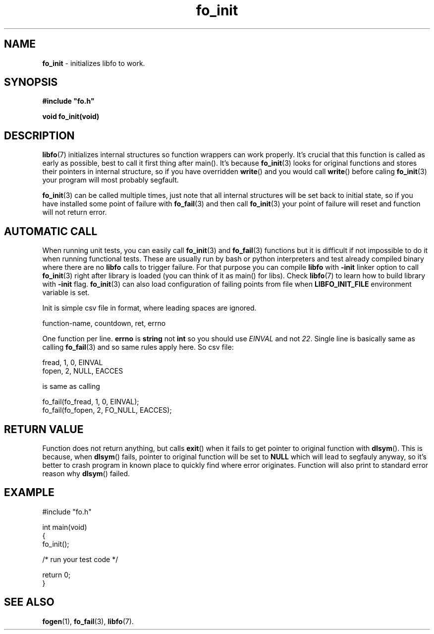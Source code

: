 .TH "fo_init" "3" " 7 November 2019 (v0.2.1)" "bofc.pl"
.SH NAME
.PP
.B fo_init
- initializes libfo to work.
.SH SYNOPSIS
.PP
.BI #include\ "fo.h"
.PP
.B "void fo_init(void)"
.SH DESCRIPTION
.PP
.BR libfo (7)
initializes internal structures so function wrappers can work properly.
It's crucial that this function is called as early as possible, best to call
it first thing after main().
It's because
.BR fo_init (3)
looks for original functions and stores their pointers in internal structure, so
if you have overridden
.BR write ()
and you would call
.BR write ()
before caling
.BR fo_init (3)
your program will most probably segfault.
.PP
.BR fo_init (3)
can be called multiple times, just note that all internal structures will be
set back to initial state, so if you have installed some point of failure with
.BR fo_fail (3)
and then call
.BR fo_init (3)
your point of failure will reset and function will not return error.
.SH AUTOMATIC CALL
.PP
When running unit tests, you can easily call
.BR fo_init (3)
and
.BR fo_fail (3)
functions but it is difficult if not impossible to do it when running
functional tests.
These are usually run by bash or python interpreters and test already
compiled binary where there are no
.B libfo
calls to trigger failure.
For that purpose you can compile
.B libfo
with
.B -init
linker option to call
.BR fo_init (3)
right after library is loaded (you can think of it as main() for libs).
Check
.BR libfo (7)
to learn how to build library with
.B -init
flag.
.BR fo_init (3)
can also load configuration of failing points from file when
.B LIBFO_INIT_FILE
environment variable is set.
.PP
Init is simple csv file in format, where leading spaces are ignored.
.PP
.nf
    function-name, countdown, ret, errno
.fi
.PP
One function per line.
.B errno
is
.B string
not
.B int
so you should use
.I EINVAL
and not
.IR 22 .
Single line is basically same as calling
.BR fo_fail (3)
and so same rules apply here.
So csv file:
.PP
.nf
    fread, 1, 0,    EINVAL
    fopen, 2, NULL, EACCES
.fi
.PP
is same as calling
.PP
.nf
    fo_fail(fo_fread, 1, 0, EINVAL);
    fo_fail(fo_fopen, 2, FO_NULL, EACCES);
.fi
.SH RETURN VALUE
.PP
Function does not return anything, but calls
.BR exit ()
when it fails to get pointer to original function with
.BR dlsym ().
This is because, when
.BR dlsym ()
fails, pointer to original function will be set to
.B NULL
which will lead to segfauly anyway, so it's better to crash program in known
place to quickly find where error originates.
Function will also print to standard error reason why
.BR dlsym ()
failed.
.SH EXAMPLE
.PP
.nf
    #include "fo.h"

    int main(void)
    {
        fo_init();

        /* run your test code */

        return 0;
    }
.fi
.SH SEE ALSO
.PP
.BR fogen (1),
.BR fo_fail (3),
.BR libfo (7).

